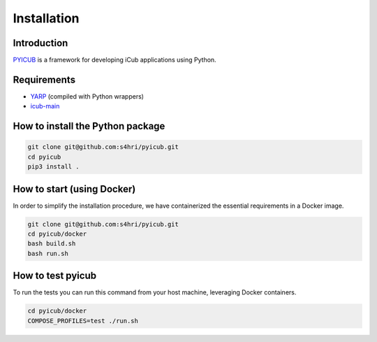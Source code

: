 
Installation
======================================

Introduction
------------

`PYICUB <https://github.com/s4hri/pyicub>`_ is a framework for developing iCub applications using Python.


Requirements
------------

- `YARP <https://github.com/robotology/yarp>`_ (compiled with Python wrappers)
- `icub-main <https://github.com/robotology/icub-main>`_

How to install the Python package
---------------------------------

.. code-block:: bash

    git clone git@github.com:s4hri/pyicub.git
    cd pyicub
    pip3 install .

How to start (using Docker)
----------------------------

In order to simplify the installation procedure, we have containerized the essential requirements in a Docker image.

.. code-block:: bash

    git clone git@github.com:s4hri/pyicub.git
    cd pyicub/docker
    bash build.sh
    bash run.sh

How to test pyicub
------------------

To run the tests you can run this command from your host machine, leveraging Docker containers.

.. code-block:: bash

    cd pyicub/docker
    COMPOSE_PROFILES=test ./run.sh
